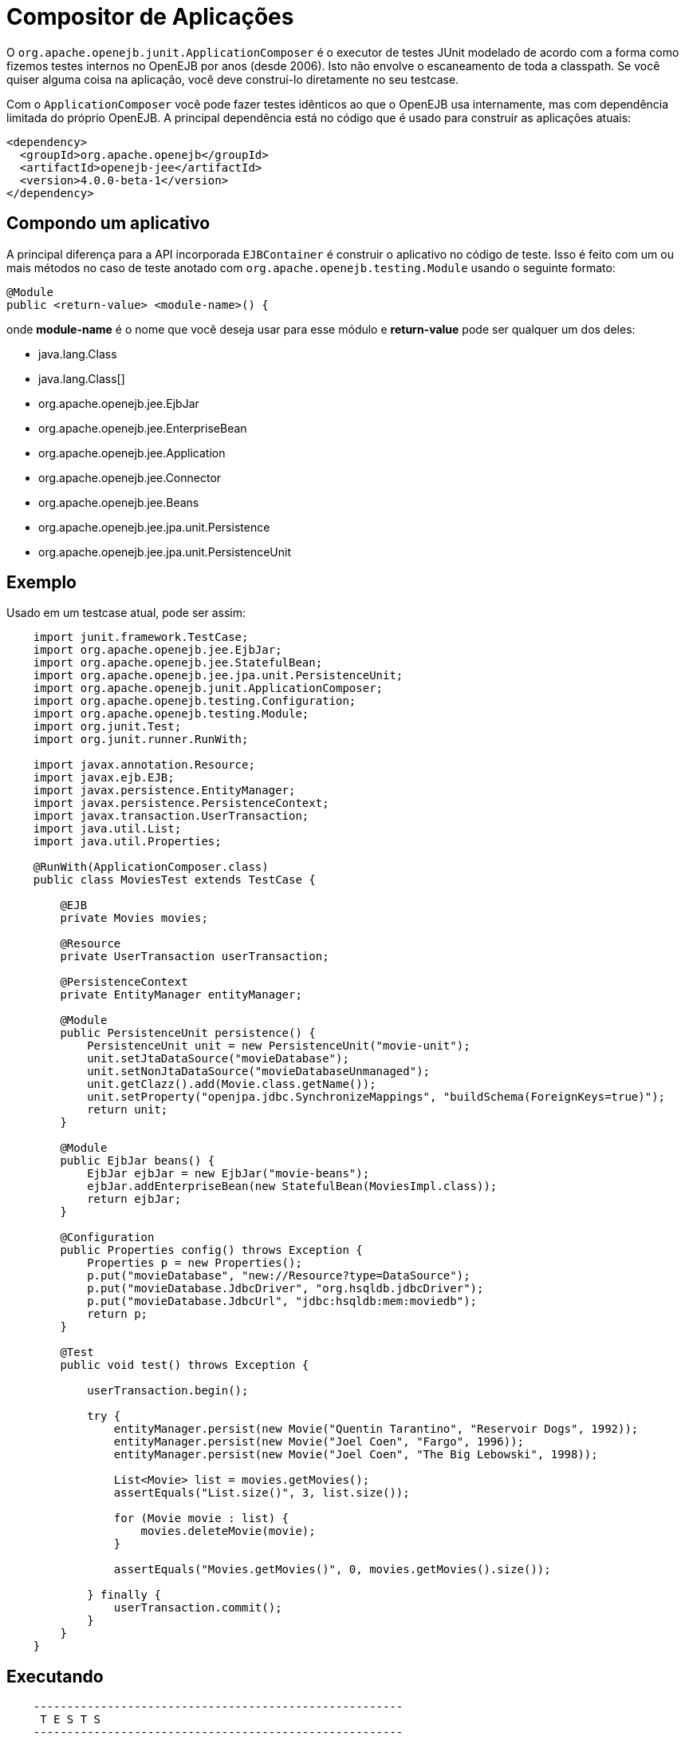 = Compositor de Aplicações
:index-group: Testing Techniques
:jbake-type: page
:jbake-status: published

O `org.apache.openejb.junit.ApplicationComposer` é o executor de testes JUnit modelado de acordo com a forma como fizemos testes internos no OpenEJB por anos (desde 2006).
Isto não envolve o escaneamento de toda a classpath.  Se você quiser alguma coisa na aplicação, você deve construí-lo diretamente no seu testcase.

Com o `ApplicationComposer` você pode fazer testes idênticos ao que o OpenEJB usa internamente, mas com dependência limitada do próprio OpenEJB.  A principal dependência está no código
que é usado para construir as aplicações atuais:

    <dependency>
      <groupId>org.apache.openejb</groupId>
      <artifactId>openejb-jee</artifactId>
      <version>4.0.0-beta-1</version>
    </dependency>

== Compondo um aplicativo

A principal diferença para a API incorporada `EJBContainer` é construir o aplicativo no código de teste. Isso é feito com um ou mais métodos no caso de teste anotado
com `org.apache.openejb.testing.Module` usando o seguinte formato:

    @Module
    public <return-value> <module-name>() {

onde **module-name** é o nome que você deseja usar para esse módulo e **return-value** pode ser qualquer um dos deles:

 - java.lang.Class
 - java.lang.Class[]
 - org.apache.openejb.jee.EjbJar
 - org.apache.openejb.jee.EnterpriseBean
 - org.apache.openejb.jee.Application
 - org.apache.openejb.jee.Connector
 - org.apache.openejb.jee.Beans
 - org.apache.openejb.jee.jpa.unit.Persistence
 - org.apache.openejb.jee.jpa.unit.PersistenceUnit

== Exemplo

Usado em um testcase atual, pode ser assim:
[source,java,numbered]
----
    import junit.framework.TestCase;
    import org.apache.openejb.jee.EjbJar;
    import org.apache.openejb.jee.StatefulBean;
    import org.apache.openejb.jee.jpa.unit.PersistenceUnit;
    import org.apache.openejb.junit.ApplicationComposer;
    import org.apache.openejb.testing.Configuration;
    import org.apache.openejb.testing.Module;
    import org.junit.Test;
    import org.junit.runner.RunWith;

    import javax.annotation.Resource;
    import javax.ejb.EJB;
    import javax.persistence.EntityManager;
    import javax.persistence.PersistenceContext;
    import javax.transaction.UserTransaction;
    import java.util.List;
    import java.util.Properties;

    @RunWith(ApplicationComposer.class)
    public class MoviesTest extends TestCase {

        @EJB
        private Movies movies;

        @Resource
        private UserTransaction userTransaction;

        @PersistenceContext
        private EntityManager entityManager;

        @Module
        public PersistenceUnit persistence() {
            PersistenceUnit unit = new PersistenceUnit("movie-unit");
            unit.setJtaDataSource("movieDatabase");
            unit.setNonJtaDataSource("movieDatabaseUnmanaged");
            unit.getClazz().add(Movie.class.getName());
            unit.setProperty("openjpa.jdbc.SynchronizeMappings", "buildSchema(ForeignKeys=true)");
            return unit;
        }

        @Module
        public EjbJar beans() {
            EjbJar ejbJar = new EjbJar("movie-beans");
            ejbJar.addEnterpriseBean(new StatefulBean(MoviesImpl.class));
            return ejbJar;
        }

        @Configuration
        public Properties config() throws Exception {
            Properties p = new Properties();
            p.put("movieDatabase", "new://Resource?type=DataSource");
            p.put("movieDatabase.JdbcDriver", "org.hsqldb.jdbcDriver");
            p.put("movieDatabase.JdbcUrl", "jdbc:hsqldb:mem:moviedb");
            return p;
        }

        @Test
        public void test() throws Exception {

            userTransaction.begin();

            try {
                entityManager.persist(new Movie("Quentin Tarantino", "Reservoir Dogs", 1992));
                entityManager.persist(new Movie("Joel Coen", "Fargo", 1996));
                entityManager.persist(new Movie("Joel Coen", "The Big Lebowski", 1998));

                List<Movie> list = movies.getMovies();
                assertEquals("List.size()", 3, list.size());

                for (Movie movie : list) {
                    movies.deleteMovie(movie);
                }

                assertEquals("Movies.getMovies()", 0, movies.getMovies().size());

            } finally {
                userTransaction.commit();
            }
        }
    }
----

== Executando
```
    -------------------------------------------------------
     T E S T S
    -------------------------------------------------------
    Running org.superbiz.composed.MoviesTest
    INFO - Configuring Service(id=Default Security Service, type=SecurityService, provider-id=Default Security Service)
    INFO - Configuring Service(id=Default Transaction Manager, type=TransactionManager, provider-id=Default Transaction Manager)
    INFO - Configuring Service(id=movieDatabase, type=Resource, provider-id=Default JDBC Database)
    INFO - Configuring enterprise application: /Users/dblevins/examples/application-composer/MoviesTest
    WARN - Method 'lookup' is not available for 'javax.annotation.Resource'. Probably using an older Runtime.
    INFO - Configuring Service(id=Default Managed Container, type=Container, provider-id=Default Managed Container)
    INFO - Auto-creating a container for bean org.superbiz.composed.MoviesTest: Container(type=MANAGED, id=Default Managed Container)
    INFO - Configuring Service(id=Default Stateful Container, type=Container, provider-id=Default Stateful Container)
    INFO - Auto-creating a container for bean MoviesImpl: Container(type=STATEFUL, id=Default Stateful Container)
    INFO - Configuring PersistenceUnit(name=movie-unit)
    INFO - Auto-creating a Resource with id 'movieDatabaseNonJta' of type 'DataSource for 'movie-unit'.
    INFO - Configuring Service(id=movieDatabaseNonJta, type=Resource, provider-id=movieDatabase)
    INFO - Adjusting PersistenceUnit movie-unit <non-jta-data-source> to Resource ID 'movieDatabaseNonJta' from 'movieDatabaseUnmanaged'
    INFO - Enterprise application "/Users/dblevins/examples/application-composer/MoviesTest" loaded.
    INFO - Assembling app: /Users/dblevins/examples/application-composer/MoviesTest
    INFO - PersistenceUnit(name=movie-unit, provider=org.apache.openjpa.persistence.PersistenceProviderImpl) - provider time 449ms
    INFO - Jndi(name=org.superbiz.composed.MoviesTestLocalBean) --> Ejb(deployment-id=org.superbiz.composed.MoviesTest)
    INFO - Jndi(name=global/MoviesTest/EjbModule2027711095/MoviesTest!org.superbiz.composed.MoviesTest) --> Ejb(deployment-id=org.superbiz.composed.MoviesTest)
    INFO - Jndi(name=global/MoviesTest/EjbModule2027711095/MoviesTest) --> Ejb(deployment-id=org.superbiz.composed.MoviesTest)
    INFO - Jndi(name=MoviesImplLocal) --> Ejb(deployment-id=MoviesImpl)
    INFO - Jndi(name=global/MoviesTest/movie-beans/MoviesImpl!org.superbiz.composed.Movies) --> Ejb(deployment-id=MoviesImpl)
    INFO - Jndi(name=global/MoviesTest/movie-beans/MoviesImpl) --> Ejb(deployment-id=MoviesImpl)
    INFO - Created Ejb(deployment-id=org.superbiz.composed.MoviesTest, ejb-name=MoviesTest, container=Default Managed Container)
    INFO - Created Ejb(deployment-id=MoviesImpl, ejb-name=MoviesImpl, container=Default Stateful Container)
    INFO - Started Ejb(deployment-id=org.superbiz.composed.MoviesTest, ejb-name=MoviesTest, container=Default Managed Container)
    INFO - Started Ejb(deployment-id=MoviesImpl, ejb-name=MoviesImpl, container=Default Stateful Container)
    INFO - Deployed Application(path=/Users/dblevins/examples/application-composer/MoviesTest)
    INFO - Undeploying app: /Users/dblevins/examples/application-composer/MoviesTest
    Tests run: 1, Failures: 0, Errors: 0, Skipped: 0, Time elapsed: 2.221 sec

    Results :

    Tests run: 1, Failures: 0, Errors: 0, Skipped: 0
```